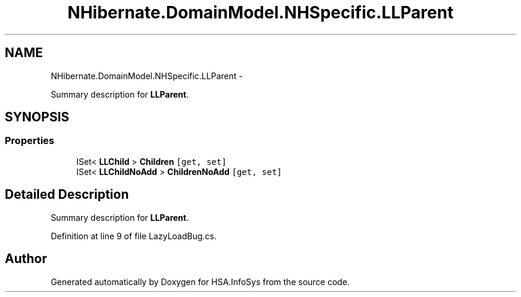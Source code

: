 .TH "NHibernate.DomainModel.NHSpecific.LLParent" 3 "Fri Jul 5 2013" "Version 1.0" "HSA.InfoSys" \" -*- nroff -*-
.ad l
.nh
.SH NAME
NHibernate.DomainModel.NHSpecific.LLParent \- 
.PP
Summary description for \fBLLParent\fP\&.  

.SH SYNOPSIS
.br
.PP
.SS "Properties"

.in +1c
.ti -1c
.RI "ISet< \fBLLChild\fP > \fBChildren\fP\fC [get, set]\fP"
.br
.ti -1c
.RI "ISet< \fBLLChildNoAdd\fP > \fBChildrenNoAdd\fP\fC [get, set]\fP"
.br
.in -1c
.SH "Detailed Description"
.PP 
Summary description for \fBLLParent\fP\&. 


.PP
Definition at line 9 of file LazyLoadBug\&.cs\&.

.SH "Author"
.PP 
Generated automatically by Doxygen for HSA\&.InfoSys from the source code\&.
